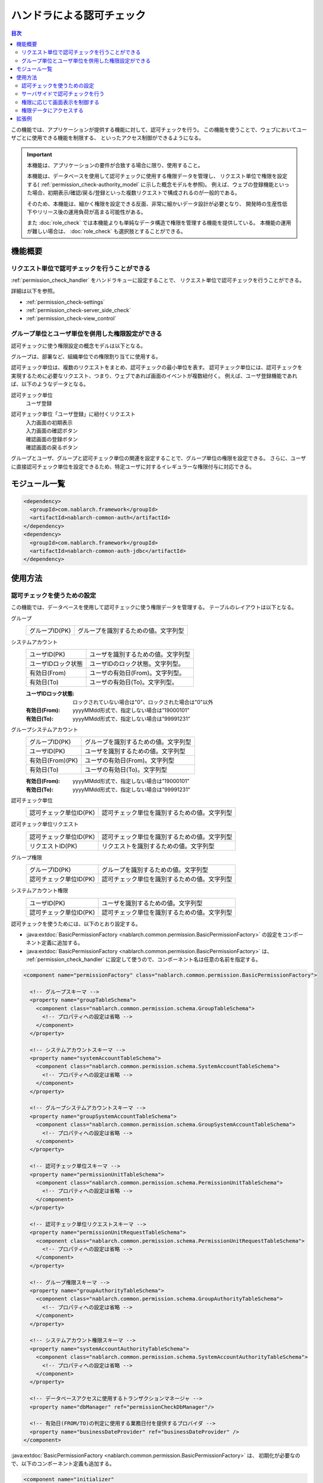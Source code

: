 .. _`permission_check`:

ハンドラによる認可チェック
=====================================================================

.. contents:: 目次
  :depth: 3
  :local:

この機能では、アプリケーションが提供する機能に対して、認可チェックを行う。
この機能を使うことで、ウェブにおいてユーザごとに使用できる機能を制限する、
といったアクセス制御ができるようになる。

.. important::
 本機能は、アプリケーションの要件が合致する場合に限り、使用すること。

 本機能は、データベースを使用して認可チェックに使用する権限データを管理し、
 リクエスト単位で権限を設定する( :ref:`permission_check-authority_model` に示した概念モデルを参照)。
 例えば、ウェブの登録機能といった場合、初期表示/確認/戻る/登録といった複数リクエストで構成されるのが一般的である。

 そのため、本機能は、細かく権限を設定できる反面、非常に細かいデータ設計が必要となり、
 開発時の生産性低下やリリース後の運用負荷が高まる可能性がある。

 また :doc:`role_check` では本機能よりも単純なデータ構造で権限を管理する機能を提供している。
 本機能の運用が難しい場合は、 :doc:`role_check` も選択肢とすることができる。

機能概要
---------------------------------------------------------------------

リクエスト単位で認可チェックを行うことができる
~~~~~~~~~~~~~~~~~~~~~~~~~~~~~~~~~~~~~~~~~~~~~~~~~~~~~~~~~~~~~~~~~~~~~
:ref:`permission_check_handler` をハンドラキューに設定することで、
リクエスト単位で認可チェックを行うことができる。

詳細は以下を参照。

* :ref:`permission_check-settings`
* :ref:`permission_check-server_side_check`
* :ref:`permission_check-view_control`

.. _`permission_check-authority_model`:

グループ単位とユーザ単位を併用した権限設定ができる
~~~~~~~~~~~~~~~~~~~~~~~~~~~~~~~~~~~~~~~~~~~~~~~~~~~~~~~~~~~~~~~~~~~~~
認可チェックに使う権限設定の概念モデルは以下となる。

.. image:: images/permission_check/conceptual_model.png

グループは、部署など、組織単位での権限割り当てに使用する。

認可チェック単位は、複数のリクエストをまとめ、認可チェックの最小単位を表す。
認可チェック単位には、認可チェックを実現するために必要なリクエスト、つまり、ウェブであれば画面のイベントが複数紐付く。
例えば、ユーザ登録機能であれば、以下のようなデータとなる。

認可チェック単位
 | ユーザ登録

認可チェック単位「ユーザ登録」に紐付くリクエスト
 | 入力画面の初期表示
 | 入力画面の確認ボタン
 | 確認画面の登録ボタン
 | 確認画面の戻るボタン

グループとユーザ、グループと認可チェック単位の関連を設定することで、グループ単位の権限を設定できる。
さらに、ユーザに直接認可チェック単位を設定できるため、特定ユーザに対するイレギュラーな権限付与に対応できる。

モジュール一覧
--------------------------------------------------
.. code-block:: xml

  <dependency>
    <groupId>com.nablarch.framework</groupId>
    <artifactId>nablarch-common-auth</artifactId>
  </dependency>
  <dependency>
    <groupId>com.nablarch.framework</groupId>
    <artifactId>nablarch-common-auth-jdbc</artifactId>
  </dependency>

使用方法
---------------------------------------------------------------------

.. _`permission_check-settings`:

認可チェックを使うための設定
~~~~~~~~~~~~~~~~~~~~~~~~~~~~~~~~~~~~~~~~~~~~~~~~~~~~~~~~~~~~~~~~~~~~~
この機能では、データベースを使用して認可チェックに使う権限データを管理する。
テーブルのレイアウトは以下となる。

グループ
 ====================== ===================================================
 グループID(PK)         グループを識別するための値。文字列型
 ====================== ===================================================

システムアカウント
 ====================== ===================================================
 ユーザID(PK)           ユーザを識別するための値。文字列型
 ユーザIDロック状態     ユーザIDのロック状態。文字列型。
 有効日(From)           ユーザの有効日(From)。文字列型。
 有効日(To)             ユーザの有効日(To)。文字列型。
 ====================== ===================================================

 :ユーザIDロック状態: ロックされていない場合は"0"、ロックされた場合は"0"以外
 :有効日(From): yyyyMMdd形式で、指定しない場合は”19000101”
 :有効日(To): yyyyMMdd形式で、指定しない場合は”99991231”

グループシステムアカウント
 ====================== ===================================================
 グループID(PK)         グループを識別するための値。文字列型
 ユーザID(PK)           ユーザを識別するための値。文字列型
 有効日(From)(PK)       ユーザの有効日(From)。文字列型
 有効日(To)             ユーザの有効日(To)。文字列型
 ====================== ===================================================

 :有効日(From): yyyyMMdd形式で、指定しない場合は”19000101”
 :有効日(To): yyyyMMdd形式で、指定しない場合は”99991231”

認可チェック単位
 ====================== ===================================================
 認可チェック単位ID(PK)         認可チェック単位を識別するための値。文字列型
 ====================== ===================================================

認可チェック単位リクエスト
 ====================== ===================================================
 認可チェック単位ID(PK)         認可チェック単位を識別するための値。文字列型
 リクエストID(PK)       リクエストを識別するための値。文字列型
 ====================== ===================================================

グループ権限
 ====================== ===================================================
 グループID(PK)         グループを識別するための値。文字列型
 認可チェック単位ID(PK)         認可チェック単位を識別するための値。文字列型
 ====================== ===================================================

システムアカウント権限
 ====================== ===================================================
 ユーザID(PK)           ユーザを識別するための値。文字列型
 認可チェック単位ID(PK)         認可チェック単位を識別するための値。文字列型
 ====================== ===================================================

認可チェックを使うためには、以下のとおり設定する。

* :java:extdoc:`BasicPermissionFactory <nablarch.common.permission.BasicPermissionFactory>`
  の設定をコンポーネント定義に追加する。
* :java:extdoc:`BasicPermissionFactory <nablarch.common.permission.BasicPermissionFactory>` は、
  :ref:`permission_check_handler` に設定して使うので、コンポーネント名は任意の名前を指定する。

.. code-block:: xml

 <component name="permissionFactory" class="nablarch.common.permission.BasicPermissionFactory">

   <!-- グループスキーマ -->
   <property name="groupTableSchema">
     <component class="nablarch.common.permission.schema.GroupTableSchema">
       <!-- プロパティへの設定は省略 -->
     </component>
   </property>

   <!-- システムアカウントスキーマ -->
   <property name="systemAccountTableSchema">
     <component class="nablarch.common.permission.schema.SystemAccountTableSchema">
       <!-- プロパティへの設定は省略 -->
     </component>
   </property>

   <!-- グループシステムアカウントスキーマ -->
   <property name="groupSystemAccountTableSchema">
     <component class="nablarch.common.permission.schema.GroupSystemAccountTableSchema">
       <!-- プロパティへの設定は省略 -->
     </component>
   </property>

   <!-- 認可チェック単位スキーマ -->
   <property name="permissionUnitTableSchema">
     <component class="nablarch.common.permission.schema.PermissionUnitTableSchema">
       <!-- プロパティへの設定は省略 -->
     </component>
   </property>

   <!-- 認可チェック単位リクエストスキーマ -->
   <property name="permissionUnitRequestTableSchema">
     <component class="nablarch.common.permission.schema.PermissionUnitRequestTableSchema">
       <!-- プロパティへの設定は省略 -->
     </component>
   </property>

   <!-- グループ権限スキーマ -->
   <property name="groupAuthorityTableSchema">
     <component class="nablarch.common.permission.schema.GroupAuthorityTableSchema">
       <!-- プロパティへの設定は省略 -->
     </component>
   </property>

   <!-- システムアカウント権限スキーマ -->
   <property name="systemAccountAuthorityTableSchema">
     <component class="nablarch.common.permission.schema.SystemAccountAuthorityTableSchema">
       <!-- プロパティへの設定は省略 -->
     </component>
   </property>

   <!-- データベースアクセスに使用するトランザクションマネージャ -->
   <property name="dbManager" ref="permissionCheckDbManager"/>

   <!-- 有効日(FROM/TO)の判定に使用する業務日付を提供するプロバイダ -->
   <property name="businessDateProvider" ref="businessDateProvider" />
 </component>

:java:extdoc:`BasicPermissionFactory <nablarch.common.permission.BasicPermissionFactory>` は、
初期化が必要なので、以下のコンポーネント定義も追加する。

.. code-block:: xml

 <component name="initializer"
            class="nablarch.core.repository.initialization.BasicApplicationInitializer">
   <property name="initializeList">
     <list>
       <!-- BasicPermissionFactoryを初期化する -->
       <component-ref name="permissionFactory" />
     </list>
   </property>
 </component>

.. _`permission_check-server_side_check`:

サーバサイドで認可チェックを行う
~~~~~~~~~~~~~~~~~~~~~~~~~~~~~~~~~~~~~~~~~~~~~~~~~~~~~~~~~~~~~~~~~~~~~
認可チェックは、 :java:extdoc:`Permission <nablarch.common.permission.Permission>` を使用する。
:ref:`permission_check_handler` により、スレッドコンテキストに
:java:extdoc:`Permission <nablarch.common.permission.Permission>` が設定されているので、
:java:extdoc:`PermissionUtil.getPermission <nablarch.common.permission.PermissionUtil.getPermission()>`
を使って取得する。

.. code-block:: java

 Permission permission = PermissionUtil.getPermission();
 if (permission.permit("/action/user/unlock")) {
     // 認可チェックがOKの場合の処理がここにくる
 }

.. _`permission_check-view_control`:

権限に応じて画面表示を制御する
~~~~~~~~~~~~~~~~~~~~~~~~~~~~~~~~~~~~~~~~~~~~~~~~~~~~~~~~~~~~~~~~~~~~~
権限の有無でボタンやリンクの非表示(非活性)を制御したい場合は、カスタムタグを使用する。
:ref:`tag-submit_display_control` を参照。

権限データにアクセスする
~~~~~~~~~~~~~~~~~~~~~~~~~~~~~~~~~~~~~~~~~~~~~~~~~~~~~~~~~~~~~~~~~~~~~
アプリケーションの要件によっては、特定グループに属するユーザ一覧を取得するといった、
権限データにアクセスしたい場合がある。
しかし、本機能では、認可チェックを行う機能しか提供していない。

そのため、権限データにアクセスしたい場合は、 :ref:`universal_dao` を使用し、
SQLを作成することで対応する。

拡張例
---------------------------------------------------------------------
なし。

